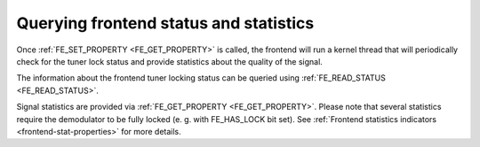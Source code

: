 
.. _dvb-fe-read-status:

=======================================
Querying frontend status and statistics
=======================================

Once :ref:`FE_SET_PROPERTY <FE_GET_PROPERTY>` is called, the frontend will run a kernel thread that will periodically check for the tuner lock status and provide statistics
about the quality of the signal.

The information about the frontend tuner locking status can be queried using :ref:`FE_READ_STATUS <FE_READ_STATUS>`.

Signal statistics are provided via :ref:`FE_GET_PROPERTY <FE_GET_PROPERTY>`. Please note that several statistics require the demodulator to be fully locked (e. g. with
FE_HAS_LOCK bit set). See :ref:`Frontend statistics indicators <frontend-stat-properties>` for more details.
